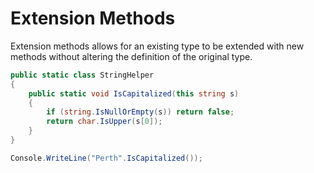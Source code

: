 * Extension Methods

  Extension methods allows for an existing type to be extended with new methods without altering
  the definition of the original type.

  #+BEGIN_SRC csharp
    public static class StringHelper
    {
        public static void IsCapitalized(this string s)
        {
            if (string.IsNullOrEmpty(s)) return false;
            return char.IsUpper(s[0]);
        }
    }

    Console.WriteLine("Perth".IsCapitalized());
  #+END_SRC
